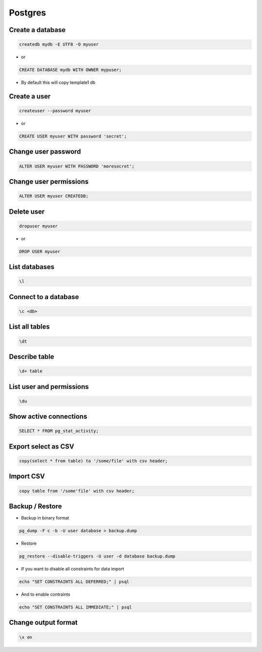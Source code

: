 ########
Postgres
########

Create a database
==================

.. code-block:: bash

  createdb mydb -E UTF8 -O myuser

* or

.. code-block:: bash

  CREATE DATABASE mydb WITH OWNER mypuser;

* By default this will copy template1 db


Create a user
==============

.. code-block:: bash

  createuser --password myuser

* or

.. code-block:: bash

  CREATE USER myuser WITH password 'secret';


Change user password
=====================

.. code-block:: bash

  ALTER USER myuser WITH PASSWORD 'moresecret';

Change user permissions
========================

.. code-block:: bash

  ALTER USER myuser CREATEDB;

Delete user
============

.. code-block:: bash

  dropuser myuser


* or

.. code-block:: bash

  DROP USER myuser

List databases
===============

.. code-block:: bash

  \l

Connect to a database
======================

.. code-block:: bash

  \c <db>

List all tables
================

.. code-block:: bash

  \dt


Describe table
==============

.. code-block:: bash

  \d+ table


List user and permissions
==========================

.. code-block:: bash

  \du


Show active connections
=======================

.. code-block:: bash

  SELECT * FROM pg_stat_activity;


Export select as CSV
====================

.. code-block:: bash

  copy(select * from table) to '/some/file' with csv header;


Import CSV
==========

.. code-block:: bash

  copy table from '/some'file' with csv header;

Backup / Restore
================

* Backup in binary format

.. code-block:: bash

  pg_dump -F c -b -U user database > backup.dump

* Restore

.. code-block:: bash

  pg_restore --disable-triggers -U user -d database backup.dump

* If you want to disable all constraints for data import

.. code-block:: bash

  echo "SET CONSTRAINTS ALL DEFERRED;" | psql

* And to enable contraints

.. code-block:: bash

  echo "SET CONSTRAINTS ALL IMMEDIATE;" | psql


Change output format
====================

.. code-block:: bash

  \x on
